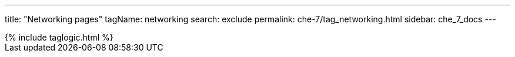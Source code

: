 ---
title: "Networking pages"
tagName: networking
search: exclude
permalink: che-7/tag_networking.html
sidebar: che_7_docs
---

++++
{% include taglogic.html %}
++++
